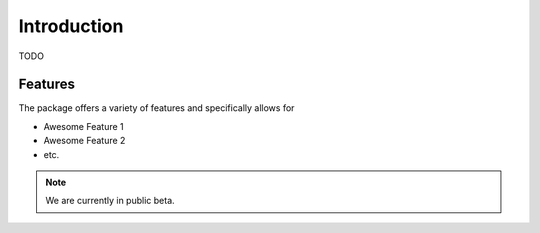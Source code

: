 Introduction
************

TODO

Features
^^^^^^^^

The package offers a variety of features and specifically allows for

- Awesome Feature 1
- Awesome Feature 2
- etc.

.. note::
    We are currently in public beta.